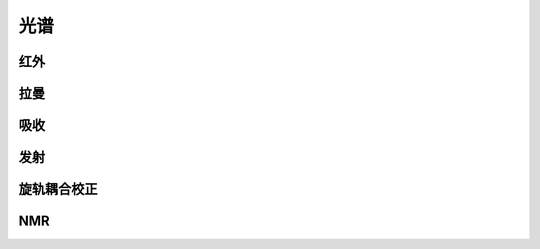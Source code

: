 光谱
================================================

红外
-------------------------------------------------------

拉曼
-------------------------------------------------------

吸收
-------------------------------------------------------

发射
-------------------------------------------------------

旋轨耦合校正
-------------------------------------------------------

NMR
-------------------------------------------------------
